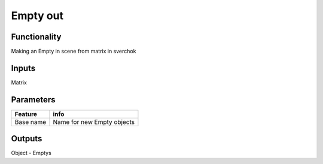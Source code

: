 Empty out
==============

Functionality
-------------

Making an Empty in scene from matrix in sverchok

Inputs
------

Matrix

Parameters
----------

+-------------+-----------------------------------------------------------------------------------+
| Feature     | info                                                                              |
+=============+===================================================================================+
| Base name   | Name for new Empty objects                                                        |
+-------------+-----------------------------------------------------------------------------------+


Outputs
-------

Object - Emptys


